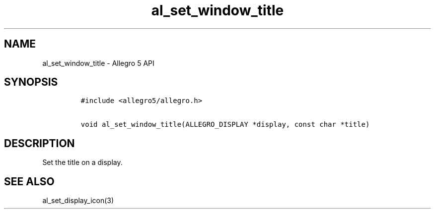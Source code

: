 .\" Automatically generated by Pandoc 1.16.0.2
.\"
.TH "al_set_window_title" "3" "" "Allegro reference manual" ""
.hy
.SH NAME
.PP
al_set_window_title \- Allegro 5 API
.SH SYNOPSIS
.IP
.nf
\f[C]
#include\ <allegro5/allegro.h>

void\ al_set_window_title(ALLEGRO_DISPLAY\ *display,\ const\ char\ *title)
\f[]
.fi
.SH DESCRIPTION
.PP
Set the title on a display.
.SH SEE ALSO
.PP
al_set_display_icon(3)
